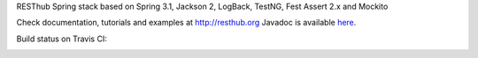 RESThub Spring stack based on Spring 3.1, Jackson 2, LogBack, TestNG, Fest Assert 2.x and Mockito

Check documentation, tutorials and examples at `http://resthub.org <http://resthub.org>`_
Javadoc is available `here <http://resthub.org/javadoc/2.0/>`_.

Build status on Travis CI:

.. image:: https://secure.travis-ci.org/resthub/resthub-spring-stack.png?branch=master
   :alt: Build Status
   :target: http://travis-ci.org/resthub/resthub-spring-stack